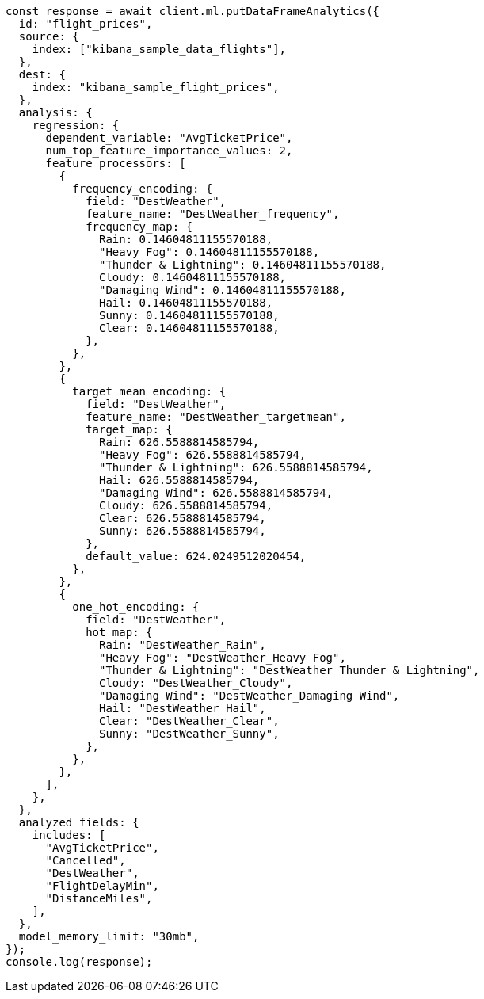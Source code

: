 // This file is autogenerated, DO NOT EDIT
// Use `node scripts/generate-docs-examples.js` to generate the docs examples

[source, js]
----
const response = await client.ml.putDataFrameAnalytics({
  id: "flight_prices",
  source: {
    index: ["kibana_sample_data_flights"],
  },
  dest: {
    index: "kibana_sample_flight_prices",
  },
  analysis: {
    regression: {
      dependent_variable: "AvgTicketPrice",
      num_top_feature_importance_values: 2,
      feature_processors: [
        {
          frequency_encoding: {
            field: "DestWeather",
            feature_name: "DestWeather_frequency",
            frequency_map: {
              Rain: 0.14604811155570188,
              "Heavy Fog": 0.14604811155570188,
              "Thunder & Lightning": 0.14604811155570188,
              Cloudy: 0.14604811155570188,
              "Damaging Wind": 0.14604811155570188,
              Hail: 0.14604811155570188,
              Sunny: 0.14604811155570188,
              Clear: 0.14604811155570188,
            },
          },
        },
        {
          target_mean_encoding: {
            field: "DestWeather",
            feature_name: "DestWeather_targetmean",
            target_map: {
              Rain: 626.5588814585794,
              "Heavy Fog": 626.5588814585794,
              "Thunder & Lightning": 626.5588814585794,
              Hail: 626.5588814585794,
              "Damaging Wind": 626.5588814585794,
              Cloudy: 626.5588814585794,
              Clear: 626.5588814585794,
              Sunny: 626.5588814585794,
            },
            default_value: 624.0249512020454,
          },
        },
        {
          one_hot_encoding: {
            field: "DestWeather",
            hot_map: {
              Rain: "DestWeather_Rain",
              "Heavy Fog": "DestWeather_Heavy Fog",
              "Thunder & Lightning": "DestWeather_Thunder & Lightning",
              Cloudy: "DestWeather_Cloudy",
              "Damaging Wind": "DestWeather_Damaging Wind",
              Hail: "DestWeather_Hail",
              Clear: "DestWeather_Clear",
              Sunny: "DestWeather_Sunny",
            },
          },
        },
      ],
    },
  },
  analyzed_fields: {
    includes: [
      "AvgTicketPrice",
      "Cancelled",
      "DestWeather",
      "FlightDelayMin",
      "DistanceMiles",
    ],
  },
  model_memory_limit: "30mb",
});
console.log(response);
----
